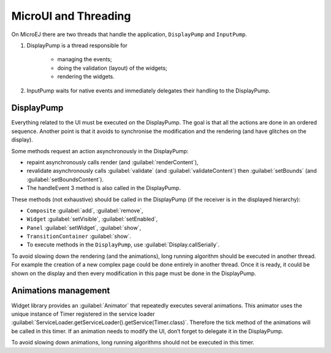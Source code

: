 MicroUI and Threading
=====================

On MicroEJ there are two threads that handle the application, ``DisplayPump`` and ``InputPump``.

#. DisplayPump is a thread responsible for

    - managing the events;
    - doing the validation (layout) of the widgets;
    - rendering the widgets.

#. InputPump waits for native events and immediately delegates their handling to the DisplayPump.

DisplayPump
-----------------
Everything related to the UI must be executed on the DisplayPump. The goal is that all the actions are done in an ordered sequence. Another point is that it avoids to synchronise the modification and the rendering (and have glitches on the display).

Some methods request an action asynchronously in the DisplayPump:

- repaint asynchronously calls render (and :guilabel:`renderContent`),
- revalidate asynchronously calls :guilabel:`validate` (and :guilabel:`validateContent`) then :guilabel:`setBounds` (and :guilabel:`setBoundsContent`).
- The handleEvent 3 method is also called in the DisplayPump.

These methods (not exhaustive) should be called in the DisplayPump (if the receiver is in the displayed hierarchy):

- ``Composite`` :guilabel:`add`, :guilabel:`remove`,
- ``Widget`` :guilabel:`setVisible`, :guilabel:`setEnabled`,
- ``Panel`` :guilabel:`setWidget`, :guilabel:`show`,
- ``TransitionContainer`` :guilabel:`show`.
- To execute methods in the ``DisplayPump``, use :guilabel:`Display.callSerially`.

To avoid slowing down the rendering (and the animations), long running algorithm should be executed in another thread. For example the creation of a new complex page could be done entirely in another thread. Once it is ready, it could be shown on the display and then every modification in this page must be done in the DisplayPump.

Animations management
----------------------

Widget library provides an :guilabel:`Animator` that repeatedly executes several animations. This animator uses the unique instance of Timer registered in the service loader :guilabel:`ServiceLoader.getServiceLoader().getService(Timer.class)`. Therefore the tick method of the animations will be called in this timer.
If an animation needs to modify the UI, don’t forget to delegate it in the DisplayPump.

To avoid slowing down animations, long running algorithms should not be executed in this timer.